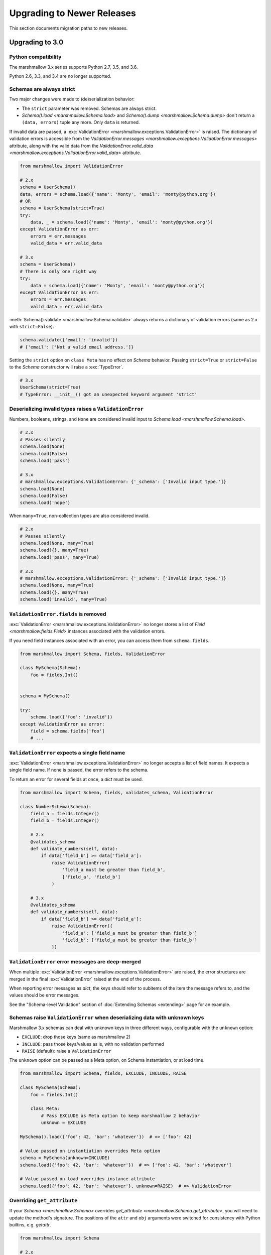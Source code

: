 Upgrading to Newer Releases
===========================

This section documents migration paths to new releases.

.. _upgrading_3_0:

Upgrading to 3.0
++++++++++++++++

Python compatibility
********************

The marshmallow 3.x series supports Python 2.7, 3.5, and 3.6.

Python 2.6, 3.3, and 3.4 are no longer supported.


Schemas are always strict
*************************

Two major changes were made to (de)serialization behavior:

- The ``strict`` parameter was removed. Schemas are always strict.
- `Schema().load <marshmallow.Schema.load>` and `Schema().dump <marshmallow.Schema.dump>` don't return a ``(data, errors)`` tuple any more. Only ``data`` is returned.

If invalid data are passed, a :exc:`ValidationError <marshmallow.exceptions.ValidationError>` is raised.
The dictionary of validation errors is accessible from the
`ValidationError.messages <marshmallow.exceptions.ValidationError.messages>` attribute,
along with the valid data from the `ValidationError.valid_data
<marshmallow.exceptions.ValidationError.valid_data>` attribute.

.. code-block:: python

    from marshmallow import ValidationError

    # 2.x
    schema = UserSchema()
    data, errors = schema.load({'name': 'Monty', 'email': 'monty@python.org'})
    # OR
    schema = UserSchema(strict=True)
    try:
        data, _ = schema.load({'name': 'Monty', 'email': 'monty@python.org'})
    except ValidationError as err:
        errors = err.messages
        valid_data = err.valid_data

    # 3.x
    schema = UserSchema()
    # There is only one right way
    try:
        data = schema.load({'name': 'Monty', 'email': 'monty@python.org'})
    except ValidationError as err:
        errors = err.messages
        valid_data = err.valid_data

:meth:`Schema().validate <marshmallow.Schema.validate>` always returns a dictionary of validation errors (same as 2.x with ``strict=False``).

.. code-block:: python

    schema.validate({'email': 'invalid'})
    # {'email': ['Not a valid email address.']}

Setting the ``strict`` option on ``class Meta`` has no effect on `Schema` behavior.
Passing ``strict=True`` or ``strict=False`` to the `Schema` constructor
will raise a :exc:`TypeError`.


.. code-block:: python

    # 3.x
    UserSchema(strict=True)
    # TypeError: __init__() got an unexpected keyword argument 'strict'


.. seealso::

    See GitHub issues :issue:`377` and :issue:`598` for the discussions on
    this change.


Deserializing invalid types raises a ``ValidationError``
********************************************************

Numbers, booleans, strings, and ``None`` are
considered invalid input to `Schema.load
<marshmallow.Schema.load>`.

.. code-block:: python

    # 2.x
    # Passes silently
    schema.load(None)
    schema.load(False)
    schema.load('pass')

    # 3.x
    # marshmallow.exceptions.ValidationError: {'_schema': ['Invalid input type.']}
    schema.load(None)
    schema.load(False)
    schema.load('nope')


When ``many=True``, non-collection types are also considered invalid.


.. code-block:: python

    # 2.x
    # Passes silently
    schema.load(None, many=True)
    schema.load({}, many=True)
    schema.load('pass', many=True)

    # 3.x
    # marshmallow.exceptions.ValidationError: {'_schema': ['Invalid input type.']}
    schema.load(None, many=True)
    schema.load({}, many=True)
    schema.load('invalid', many=True)


``ValidationError.fields`` is removed
*************************************

:exc:`ValidationError <marshmallow.exceptions.ValidationError>` no
longer stores a list of `Field <marshmallow.fields.Field>` instances
associated with the validation errors.

If you need field instances associated with an error, you can access
them from ``schema.fields``.

.. code-block:: python


    from marshmallow import Schema, fields, ValidationError

    class MySchema(Schema):
        foo = fields.Int()


    schema = MySchema()

    try:
        schema.load({'foo': 'invalid'})
    except ValidationError as error:
        field = schema.fields['foo']
        # ...


``ValidationError`` expects a single field name
***********************************************

:exc:`ValidationError <marshmallow.exceptions.ValidationError>` no
longer accepts a list of field names. It expects a single field name. If none
is passed, the error refers to the schema.

To return an error for several fields at once, a `dict` must be used.

.. code-block:: python

    from marshmallow import Schema, fields, validates_schema, ValidationError

    class NumberSchema(Schema):
        field_a = fields.Integer()
        field_b = fields.Integer()

        # 2.x
        @validates_schema
        def validate_numbers(self, data):
            if data['field_b'] >= data['field_a']:
                raise ValidationError(
                    'field_a must be greater than field_b',
                    ['field_a', 'field_b']
                )

        # 3.x
        @validates_schema
        def validate_numbers(self, data):
            if data['field_b'] >= data['field_a']:
                raise ValidationError({
                    'field_a': ['field_a must be greater than field_b']
                    'field_b': ['field_a must be greater than field_b']
                })

``ValidationError`` error messages are deep-merged
**************************************************

When multiple :exc:`ValidationError <marshmallow.exceptions.ValidationError>`
are raised, the error structures are merged in the final :exc:`ValidationError`
raised at the end of the process.

When reporting error messages as `dict`, the keys should refer to subitems
of the item the message refers to, and the values should be error messages.

See the "Schema-level Validation" section of :doc:`Extending Schemas <extending>`
page for an example.

Schemas raise ``ValidationError`` when deserializing data with unknown keys
***************************************************************************

Marshmallow 3.x schemas can deal with unknown keys in three different ways,
configurable with the ``unknown`` option:

- ``EXCLUDE``: drop those keys (same as marshmallow 2)
- ``INCLUDE``: pass those keys/values as is, with no validation performed
- ``RAISE`` (default): raise a ``ValidationError``

The ``unknown`` option can be passed as a Meta option, on Schema instantiation,
or at load time.

.. code-block:: python

    from marshmallow import Schema, fields, EXCLUDE, INCLUDE, RAISE

    class MySchema(Schema):
        foo = fields.Int()

        class Meta:
            # Pass EXCLUDE as Meta option to keep marshmallow 2 behavior
            unknown = EXCLUDE

    MySchema().load({'foo': 42, 'bar': 'whatever'})  # => ['foo': 42]

    # Value passed on instantiation overrides Meta option
    schema = MySchema(unknown=INCLUDE)
    schema.load({'foo': 42, 'bar': 'whatever'})  # => ['foo': 42, 'bar': 'whatever']

    # Value passed on load overrides instance attribute
    schema.load({'foo': 42, 'bar': 'whatever'}, unknown=RAISE)  # => ValidationError

Overriding ``get_attribute``
****************************

If your `Schema <marshmallow.Schema>` overrides `get_attribute <marshmallow.Schema.get_attribute>`, you will need to update the method's signature. The positions of the ``attr`` and ``obj`` arguments were switched for consistency with Python builtins, e.g. `getattr`.

.. code-block:: python

    from marshmallow import Schema

    # 2.x
    class MySchema(Schema):
        def get_attribute(self, attr, obj, default):
            # ...

    # 3.x
    class MySchema(Schema):
        def get_attribute(self, obj, attr, default):
            # ...

``pass_original=True`` passes individual items when ``many=True``
*****************************************************************

When ``pass_original=True`` is passed to
`validates_schema <marshmallow.decorators.validates_schema>`,
`post_load <marshmallow.decorators.post_load>`, or
`post_dump <marshmallow.decorators.post_dump>`, the `original_data`
argument will be a single item corresponding to the (de)serialized
datum.

.. code-block:: python

    from marshmallow import Schema, fields, post_load, EXCLUDE


    class ShoeSchema(Schema):
        size = fields.Int()

        class Meta:
            unknown = EXCLUDE

        @post_load(pass_original=True)
        def post_load(self, data, original_data):
            # original_data has 'width' but
            # data does not because it's not
            # in the schema
            assert 'width' in original_data
            assert 'width' not in data
            return data


    input_data = [
        {'size': 10, 'width': 'M'},
        {'size': 6, 'width': 'W'},
    ]

    print(ShoeSchema(many=True).load(input_data))
    # [{'size': 10}, {'size': 6}]


``utils.get_func_args`` no longer returns bound arguments
*********************************************************

The `utils.get_func_args <marshmallow.utils.get_func_args>` function will no longer return bound arguments, e.g. `'self'`.

.. code-block:: python

    from marshmallow.utils import get_func_args

    class MyCallable:

        def __call__(self, foo, bar):
            return 42

    callable_obj = MyCallable()

    # 2.x
    get_func_args(callable_obj)  # => ['self', 'foo', 'bar']

    # 3.x
    get_func_args(callable_obj)  # => ['foo', 'bar']


Handling ``AttributeError`` in ``Method`` and ``Function`` fields
*****************************************************************

The `Method <marshmallow.fields.Method>` and `Function <marshmallow.fields.Function>` fields no longer swallow ``AttributeErrors``. Therefore, your methods and functions are responsible for handling inputs such as `None`.

.. code-block:: python

    from marshmallow import Schema, fields, missing

    # 2.x
    class ShapeSchema(Schema):
        area = fields.Method('get_area')

        def get_area(self, obj):
            return obj.height * obj.length

    schema = ShapeSchema()
    # In 2.x, the following would pass without errors
    # In 3.x, and AttributeError would be raised
    result = schema.dump(None)
    result  # => {}


    # 3.x
    class ShapeSchema(Schema):
        area = fields.Method('get_area')

        def get_area(self, obj):
            if obj is None:
                # 'area' will not appear in serialized output
                return missing
            return obj.height * obj.length

    schema = ShapeSchema()
    result = schema.dump(None)
    result  # => {}

Adding additional data to serialized output
*******************************************

Use a `post_dump <marshmallow.decorators.post_dump>` to add additional data on serialization. The ``extra`` argument on `Schema <marshmallow.Schema>` was removed.


.. code-block:: python

    from marshmallow import Schema, fields, post_dump

    # 2.x
    class MySchema(Schema):
        x = fields.Int()
        y = fields.Int()

    schema = MySchema(extra={'z': 123})
    schema.dump({'x': 1, 'y': 2})
    # => {'z': 123, 'y': 2, 'x': 1}

    # 3.x
    class MySchema(Schema):
        x = fields.Int()
        y = fields.Int()

        @post_dump
        def add_z(self, output):
            output['z'] = 123
            return output

    schema = MySchema()
    schema.dump({'x': 1, 'y': 2})
    # => {'z': 123, 'y': 2, 'x': 1}


Schema-level validators are skipped when field validation fails
***************************************************************

By default, schema validator methods decorated by `validates_schema <marshmallow.decorators.validates_schema>` won't execute if any of the field validators fails (including ``required=True`` validation).

.. code-block:: python

    from marshmallow import Schema, fields, validates_schema, ValidationError

    class MySchema(Schema):
        x = fields.Int(required=True)
        y = fields.Int(required=True)

        @validates_schema
        def validate_schema(self, data):
            if data['x'] <= data['y']:
                raise ValidationError('x must be greater than y')


    schema = MySchema()

    # 2.x
    # A KeyError is raised in validate_schema
    schema.load({'x': 2})

    # 3.x
    # marshmallow.exceptions.ValidationError: {'y': ['Missing data for required field.']}
    # validate_schema is not run
    schema.load({'x': 2})

If you want a schema validator to run even if a field validator fails, pass ``skip_on_field_errors=False``. Make sure your code handles cases where fields are missing from the deserialized data (due to validation errors).


.. code-block:: python

    from marshmallow import Schema, fields, validates_schema, ValidationError

    class MySchema(Schema):
        x = fields.Int(required=True)
        y = fields.Int(required=True)

        @validates_schema(skip_on_field_errors=False)
        def validate_schema(self, data):
            if 'x' in data and 'y' in data:
                if data['x'] <= data['y']:
                    raise ValidationError('x must be greater than y')


    schema = MySchema()
    schema.load({'x': 2})
    # marshmallow.exceptions.ValidationError: {'y': ['Missing data for required field.']}

`SchemaOpts` constructor receives ``ordered`` argument
******************************************************

Subclasses of `SchemaOpts <marshmallow.SchemaOpts>` receive an additional argument, ``ordered``, which is `True` if the `ordered` option is set to `True` on a Schema or one of its parent classes.

.. code-block:: python

    from marshmallow import SchemaOpts

    # 2.x
    class CustomOpts(SchemaOpts):

        def __init__(self, meta):
            super().__init__(meta)
            self.custom_option = getattr(meta, 'meta', False)

    # 3.x
    class CustomOpts(SchemaOpts):

        def __init__(self, meta, ordered=False):
            super().__init__(meta, ordered)
            self.custom_option = getattr(meta, 'meta', False)

`ContainsOnly` accepts empty and duplicate values
*************************************************

`validate.ContainsOnly <marshmallow.validate.ContainsOnly>` now accepts duplicate values in the input value.


.. code-block:: python

    from marshmallow import validate

    validator = validate.ContainsOnly(['red', 'blue'])

    # in 2.x the following raises a ValidationError
    # in 3.x, no error is raised
    validator(['red', 'red', 'blue'])


If you don't want to accept duplicates, use a custom validator, like the following.

.. code-block:: python

    from marshmallow import ValidationError
    from marshmallow.validate import ContainsOnly

    class ContainsOnlyNoDuplicates(ContainsOnly):

        def __call__(self, value):
            ret = super(ContainsOnlyNoDuplicates, self).__call__(value)
            if len(set(value)) != len(value):
                raise ValidationError('Duplicate values not allowed')
            return ret

.. note::

    If you need to handle unhashable types, you can use the  `implementation of
    ContainsOnly from marshmallow 2.x <https://github.com/marshmallow-code/marshmallow/blob/2888e6978bc8c409a5fed35da6ece8bdb23384f2/marshmallow/validate.py#L436-L467>`_.

`validate.ContainsOnly <marshmallow.validate.ContainsOnly>` also accepts empty values as valid input.

.. code-block:: python

    from marshmallow import validate

    validator = validate.ContainsOnly(['red', 'blue'])

    # in 2.x the following raises a ValidationError
    # in 3.x, no error is raised
    validator([])

To validate against empty inputs, use `validate.Length(min=1) <marshmallow.validate.Length>`.


``json_module`` option is renamed to ``render_module``
******************************************************

The ``json_module`` class Meta option is deprecated in favor of ``render_module``.

.. code-block:: python

    import ujson

    # 2.x
    class MySchema(Schema):
        class Meta:
            json_module = ujson

    # 3.x
    class MySchema(Schema):
        class Meta:
            render_module = ujson


``missing`` and ``default`` ``Field`` parameters are passed in deserialized form
********************************************************************************

.. code-block:: python

    # 2.x
    class UserSchema(Schema):
        id = fields.UUID(missing=lambda: str(uuid.uuid1()))
        birthdate = fields.DateTime(default=lambda: dt.datetime(2017, 9, 19).isoformat())

    # 3.x
    class UserSchema(Schema):
        id = fields.UUID(missing=uuid.uuid1)
        birthdate = fields.DateTime(default=dt.datetime(2017, 9, 19))


Pass ``default`` as a keyword argument
**************************************

`fields.Boolean <marshmallow.fields.Boolean>` now receives additional ``truthy`` and ``falsy`` parameters. Consequently, the ``default`` parameter should always be passed as a keyword argument.


.. code-block:: python

    # 2.x
    fields.Boolean(True)

    # 3.x
    fields.Boolean(default=True)


``Email`` and ``URL`` fields do not validate on serialization
*************************************************************

`fields.Email <marshmallow.fields.Email>` and `fields.URL <marshmallow.fields.URL>` only validate input upon
deserialization. They do not validate on serialization. This makes them
more consistent with the other fields and improves serialization
performance.


``load_from`` and ``dump_to`` are merged into ``data_key``
**********************************************************

The same key is used for serialization and deserialization.

.. code-block:: python

    # 2.x
    class UserSchema(Schema):
        email = fields.Email(load_from='CamelCasedEmail',
                             dump_to='CamelCasedEmail')

    # 3.x
    class UserSchema(Schema):
        email = fields.Email(data_key='CamelCasedEmail')

It is not possible to specify a different key for serialization and deserialization on the same field.
This use case is covered by using two different `Schema`.

.. code-block:: python

    from marshmallow import Schema, fields

    # 2.x
    class UserSchema(Schema):
        id = fields.Str()
        email = fields.Email(load_from='CamelCasedEmail',
                             dump_to='snake_case_email')

    # 3.x
    class BaseUserSchema(Schema):
        id = fields.Str()

    class LoadUserSchema(BaseUserSchema):
        email = fields.Email(data_key='CamelCasedEmail')

    class DumpUserSchema(BaseUserSchema):
        email = fields.Email(data_key='snake_case_email')


Also, when ``data_key`` is specified on a field, only ``data_key`` is checked in the input data. In marshmallow 2.x the field name is checked if ``load_from`` is missing from the input data.

Pre/Post-processors must return modified data
*********************************************

In marshmallow 2.x, ``None`` returned by a pre or post-processor is interpreted as "the data was mutated". In marshmallow 3.x, the return value is considered as processed data even if it is ``None``.

Processors that mutate the data should be updated to also return it.


.. code-block:: python

    # 2.x
    class UserSchema(Schema):
        name = fields.Str()
        slug = fields.Str()

        @pre_load
        def slugify_name(self, in_data):
            # In 2.x, implicitly returning None implied that data were mutated
            in_data['slug'] = in_data['slug'].lower().strip().replace(' ', '-')

    # 3.x
    class UserSchema(Schema):
        name = fields.Str()
        slug = fields.Str()

        @pre_load
        def slugify_name(self, in_data):
            # In 3.x, always return the processed data
            in_data['slug'] = in_data['slug'].lower().strip().replace(' ', '-')
            return in_data

``Nested`` field no longer supports plucking
********************************************

In marshmallow 2.x, when a string was passed to a ``Nested`` field's ```only`` parameter, the field would be plucked. In marshmallow 3.x, the ``Pluck`` field must be used instead.


.. code-block:: python

    # 2.x
    class UserSchema(Schema):
        name = fields.Str()
        friends = fields.Nested('self', many=True, only='name')

    # 3.x
    class UserSchema(Schema):
        name = fields.Str()
        friends = fields.Pluck('self', 'name', many=True)

``Float`` field takes a new ``allow_nan`` parameter
***************************************************

In marshmallow 2.x, ``Float`` field would serialize and deserialize special values such as ``nan``, ``inf`` or ``-inf``. In marshmallow 3, those values trigger a ``ValidationError`` unless ``allow_nan`` is ``True``. ``allow_nan`` defaults to ``False``.


.. code-block:: python

    # 2.x
    class MySchema(Schema):
        x = fields.Float()

    MySchema().load({'x': 'nan'})
    # => {{'x': nan}}

    # 3.x
    class MySchema(Schema):
        x = fields.Float()
        y = fields.Float(allow_nan=True)

    MySchema().load({'x': 12, 'y': 'nan'})
    # => {{'x': 12.0, 'y': nan}}

    MySchema().load({'x': 'nan'})
    # marshmallow.exceptions.ValidationError: {'x': ['Special numeric values (nan or infinity) are not permitted.']}

``DateTime`` field ``dateformat`` ``Meta`` option is renamed ``datetimeformat``
*******************************************************************************

The ``Meta`` option ``dateformat`` used to pass format to `DateTime <marshmallow.fields.DateTime>` field is renamed as ``datetimeformat``.

`Date <marshmallow.fields.Date>` field gets a new ``format`` parameter to specify the format to use for serialization. ``dateformat`` ``Meta`` option now applies to `Date <marshmallow.fields.Date>` field.

.. code-block:: python

    # 2.x
    class MySchema(Schema):
        x = fields.DateTime()

        class Meta:
            dateformat = '%Y-%m'

    MySchema().dump({'x': dt.datetime(2017, 9, 19)})
    # => {{'x': '2017-09'}}

    # 3.x
    class MySchema(Schema):
        x = fields.DateTime()
        y = fields.Date()

        class Meta:
            datetimeformat = '%Y-%m'
            dateformat = '%m-%d'

    MySchema().dump({'x': dt.datetime(2017, 9, 19), 'y': dt.date(2017, 9, 19)})
    # => {{'x': '2017-09', 'y': '09-19'}}

The ``prefix`` ``Schema`` parameter is removed
**********************************************

The ``prefix`` parameter of ``Schema`` is removed. The same feature can be achieved using a post_dump <marshmallow.decorators.post_dump>` method.


.. code-block:: python

    # 2.x
    class MySchema(Schema):
        f1 = fields.Field()
        f2 = fields.Field()

    MySchema(prefix='pre_').dump({'f1': 'one', 'f2': 'two'})
    # {'pre_f1': 'one', '_pre_f2': 'two'}

    # 3.x
    class MySchema(Schema):
        f1 = fields.Field()
        f2 = fields.Field()

        @post_dump
        def prefix_usr(self, data):
            return {'usr_{}'.format(k): v for k, v in iteritems(data)}

    MySchema().dump({'f1': 'one', 'f2': 'two'})
    # {'pre_f1': 'one', '_pre_f2': 'two'}


``fields.FormattedString`` is removed
*************************************

``fields.FormattedString`` field is removed. Use `fields.Function
<marshmallow.fields.Function>` or
`fields.Method <marshmallow.fields.Method>` instead.

.. code-block:: python

    # 2.x
    class MySchema(Schema):
        full_name = fields.FormattedString("{first_name} {last_name}")

    # 3.x
    class MySchema(Schema):
        full_name = fields.Function(lambda u: f"{u.first_name} {u.last_name}")


``attribute`` or ``data_key`` collision triggers an exception
*************************************************************

When a `Schema <marshmallow.Schema>` is instantiated, a check is performed and a ``ValueError`` is triggered if

- several fields have the same ``attribute`` value (or field name if ``attribute`` is not passed), excluding ``dump_only`` fields, or
- several fields have the same ``data_key`` value (or field name if ``data_key`` is not passed), excluding ``load_only`` fields

In marshmallow 2, it was possible to have multiple fields with the same ``attribute``. It would work provided the ``Schema`` was only used for dumping. When loading, the behaviour was undefined. In marshmallow 3, all but one of those fields must be marked as ``dump_only``. Likewise for ``data_key`` (formerly ``dump_to``) for fields that are not ``load_only``.

.. code-block:: python

    # 2.x
    class MySchema(Schema):
        f1 = fields.Field()
        f2 = fields.Field(attribute='f1')
        f3 = fields.Field(attribute='f5')
        f4 = fields.Field(attribute='f5')

    MySchema()
    # No error

    # 3.x
    class MySchema(Schema):
        f1 = fields.Field()
        f2 = fields.Field(attribute='f1')
        f3 = fields.Field(attribute='f5')
        f4 = fields.Field(attribute='f5')

    MySchema()
    # ValueError: 'Duplicate attributes: ['f1', 'f5]'

    class MySchema(Schema):
        f1 = fields.Field()
        f2 = fields.Field(attribute='f1', dump_only=True)
        f3 = fields.Field(attribute='f5')
        f4 = fields.Field(attribute='f5', dump_only=True)

    MySchema()
    # No error

Upgrading to 2.3
++++++++++++++++

The ``func`` parameter of `fields.Function <marshmallow.fields.Function>` was renamed to ``serialize``.


.. code-block:: python

    # YES
    lowername = fields.Function(serialize=lambda obj: obj.name.lower())
    # or
    lowername = fields.Function(lambda obj: obj.name.lower())

    # NO
    lowername = fields.Function(func=lambda obj: obj.name.lower())

Similarly, the ``method_name`` of `fields.Method <marshmallow.fields.Method>` was also renamed to ``serialize``.

.. code-block:: python

    # YES
    lowername = fields.Method(serialize='lowercase')
    # or
    lowername = fields.Method('lowercase')

    # NO
    lowername = fields.Method(method_name='lowercase')

The ``func`` parameter is still available for backwards-compatibility. It will be removed in marshmallow 3.0.

Both `fields.Function <marshmallow.fields.Function>` and `fields.Method <marshmallow.fields.Method>` will allow the serialize parameter to not be passed, in this case use the ``deserialize`` parameter by name.

.. code-block:: python

    lowername = fields.Function(deserialize=lambda name: name.lower())
    # or
    lowername = fields.Method(deserialize='lowername')

Upgrading to 2.0
++++++++++++++++

Deserializing `None`
********************

In 2.0, validation/deserialization of `None` is consistent across field types. If ``allow_none`` is `False` (the default), validation fails when the field's value is `None`. If ``allow_none`` is `True`, `None` is considered valid, and the field deserializes to `None`.


.. code-block:: python

    from marshmallow import fields

    # In 1.0, deserialization of None was inconsistent
    fields.Int().deserialize(None)  # 0
    fields.Str().deserialize(None)  # ''
    fields.DateTime().deserialize(None)  # error: Could not deserialize None to a datetime.


    # In 2.0, validation/deserialization of None is consistent
    fields.Int().deserialize(None)  # error: Field may not be null.
    fields.Str().deserialize(None)  # error: Field may not be null.
    fields.DateTime().deserialize(None)  # error: Field may not be null.

    # allow_none makes None a valid value
    fields.Int(allow_none=True).deserialize(None)  # None

Default Values
**************

Before version 2.0, certain fields (including `String <marshmallow.fields.String>`, `List <marshmallow.fields.List>`, `Nested <marshmallow.fields.Nested>`, and number fields) had implicit default values that would be used if their corresponding input value was `None` or missing.


In 2.0, these implicit defaults are removed.  A `Field's <marshmallow.fields.Field>` ``default`` parameter is only used if you explicitly set it. Otherwise, missing inputs will be excluded from the serialized output.

.. code-block:: python

    from marshmallow import Schema, fields

    class MySchema(Schema):
        str_no_default = fields.Str()
        int_no_default = fields.Int()
        list_no_default = fields.List(fields.Str)

    schema = MySchema()

    # In 1.0, None was treated as a missing input, so implicit default values were used
    schema.dump({'str_no_default': None,
                'int_no_default': None,
                'list_no_default': None}).data
    # {'str_no_default': '', 'int_no_default': 0, 'list_no_default': []}

    # In 2.0, None serializes to None. No more implicit defaults.
    schema.dump({'str_no_default': None,
                'int_no_default': None,
                'list_no_default': None}).data
    # {'str_no_default': None, 'int_no_default': None, 'list_no_default': None}


.. code-block:: python

    # In 1.0, implicit default values were used for missing inputs
    schema.dump({}).data
    # {'int_no_default': 0, 'str_no_default': '', 'list_no_default': []}

    # In 2.0, missing inputs are excluded from the serialized output
    # if no defaults are specified
    schema.dump({}).data
    # {}


As a consequence of this new behavior, the ``skip_missing`` class Meta option has been removed.


Pre-processing and Post-processing Methods
******************************************

The pre- and post-processing API was significantly improved for better consistency and flexibility. The `pre_load <marshmallow.decorators.pre_load>`, `post_load <marshmallow.decorators.post_load>`, `pre_dump <marshmallow.decorators.pre_dump>`, and `post_dump <marshmallow.decorators.post_dump>` should be used to define processing hooks. `Schema.preprocessor` and `Schema.data_handler` are removed.


.. code-block:: python

    # 1.0 API
    from marshmallow import Schema, fields

    class ExampleSchema(Schema):
        field_a = fields.Int()

    @ExampleSchema.preprocessor
    def increment(schema, data):
        data['field_a'] += 1
        return data

    @ExampleSchema.data_handler
    def decrement(schema, data, obj):
        data['field_a'] -= 1
        return data


    # 2.0 API
    from marshmallow import Schema, fields, pre_load, post_dump

    class ExampleSchema(Schema):
        field_a = fields.Int()

        @pre_load
        def increment(self, data):
            data['field_a'] += 1
            return data

        @post_dump
        def decrement(self, data):
            data['field_a'] -= 1
            return data

See the :doc:`Extending Schemas <extending>` page for more information on the ``pre_*`` and ``post_*`` decorators.

Schema Validators
*****************

Similar to pre-processing and post-processing methods, schema validators are now defined as methods. Decorate schema validators with `validates_schema <marshmallow.decorators.validates_schema>`. `Schema.validator` is removed.

.. code-block:: python

    # 1.0 API
    from marshmallow import Schema, fields, ValidationError

    class MySchema(Schema):
        field_a = fields.Int(required=True)
        field_b = fields.Int(required=True)

    @ExampleSchema.validator
    def validate_schema(schema, data):
        if data['field_a'] < data['field_b']:
            raise ValidationError('field_a must be greater than field_b')

    # 2.0 API
    from marshmallow import Schema, fields, validates_schema, ValidationError

    class MySchema(Schema):
        field_a = fields.Int(required=True)
        field_b = fields.Int(required=True)

        @validates_schema
        def validate_schema(self, data):
            if data['field_a'] < data['field_b']:
                raise ValidationError('field_a must be greater than field_b')

Custom Accessors and Error Handlers
***********************************

Custom accessors and error handlers are now defined as methods. `Schema.accessor` and `Schema.error_handler` are deprecated.

.. code-block:: python

    from marshmallow import Schema, fields

    # 1.0 Deprecated API
    class ExampleSchema(Schema):
        field_a = fields.Int()

    @ExampleSchema.accessor
    def get_from_dict(schema, attr, obj, default=None):
        return obj.get(attr, default)

    @ExampleSchema.error_handler
    def handle_errors(schema, errors, obj):
        raise CustomError('Something bad happened', messages=errors)

    # 2.0 API
    class ExampleSchema(Schema):
        field_a = fields.Int()

        def get_attribute(self, attr, obj, default):
            return obj.get(attr, default)

        # handle_error gets passed a ValidationError
        def handle_error(self, exc, data):
            raise CustomError('Something bad happened', messages=exc.messages)

Use `post_load <marshmallow.decorators.post_load>` instead of `make_object`
***************************************************************************

The `make_object` method was deprecated from the `Schema <marshmallow.Schema>` API (see :issue:`277` for the rationale). In order to deserialize to an object, use a `post_load <marshmallow.decorators.post_load>` method.

.. code-block:: python

    # 1.0
    from marshmallow import Schema, fields, post_load

    class UserSchema(Schema):
        name = fields.Str()
        created_at = fields.DateTime()

        def make_object(self, data):
            return User(**data)

    # 2.0
    from marshmallow import Schema, fields, post_load

    class UserSchema(Schema):
        name = fields.Str()
        created_at = fields.DateTime()

        @post_load
        def make_user(self, data):
            return User(**data)

Error Format when ``many=True``
*******************************

When validating a collection (i.e. when calling ``load`` or ``dump`` with ``many=True``), the errors dictionary will be keyed on the indices of invalid items.

.. code-block:: python

    from marshmallow import Schema, fields

    class BandMemberSchema(Schema):
        name = fields.String(required=True)
        email = fields.Email()

    user_data = [
        {'email': 'mick@stones.com', 'name': 'Mick'},
        {'email': 'invalid', 'name': 'Invalid'},  # invalid email
        {'email': 'keith@stones.com', 'name': 'Keith'},
        {'email': 'charlie@stones.com'},  # missing "name"
    ]

    result = BandMemberSchema(many=True).load(user_data)

    # 1.0
    result.errors
    # {'email': ['"invalid" is not a valid email address.'],
    #  'name': ['Missing data for required field.']}

    # 2.0
    result.errors
    # {1: {'email': ['"invalid" is not a valid email address.']},
    #  3: {'name': ['Missing data for required field.']}}

You can still get the pre-2.0 behavior by setting ``index_errors = False`` in a ``Schema's`` *class Meta* options.

Use ``ValidationError`` instead of ``MarshallingError`` and ``UnmarshallingError``
**********************************************************************************

The :exc:`MarshallingError` and :exc:`UnmarshallingError` exceptions are deprecated in favor of a single :exc:`ValidationError <marshmallow.exceptions.ValidationError>`. Users who have written custom fields or are using ``strict`` mode will need to change their code accordingly.

Handle ``ValidationError`` in strict mode
-----------------------------------------

When using `strict` mode, you should handle `ValidationErrors` when calling `Schema.dump` and `Schema.load`.

.. code-block:: python
    :emphasize-lines: 3,14

    from marshmallow import exceptions as exc

    schema = BandMemberSchema(strict=True)

    # 1.0
    try:
        schema.load({'email': 'invalid-email'})
    except exc.UnmarshallingError as err:
        # ...

    # 2.0
    try:
        schema.load({'email': 'invalid-email'})
    except exc.ValidationError as err:
        # ...


Accessing error messages in strict mode
***************************************

In 2.0, `strict` mode was improved so that you can access all error messages for a schema (rather than failing early) by accessing a `ValidationError's` ``messages`` attribute.

.. code-block:: python
    :emphasize-lines: 6

    schema = BandMemberSchema(strict=True)

    try:
        result = schema.load({'email': 'invalid'})
    except ValidationMessage as err:
        print(err.messages)
    # {
    #     'email': ['"invalid" is not a valid email address.'],
    #     'name': ['Missing data for required field.']
    # }


Custom Fields
*************

Two changes must be made to make your custom fields compatible with version 2.0.

- The `_deserialize <marshmallow.fields.Field._deserialize>` method of custom fields now receives ``attr`` (the key corresponding to the value to be deserialized) and the raw input ``data`` as arguments.
- Custom fields should raise :exc:`ValidationError <marshmallow.exceptions.ValidationError>` in their `_deserialize` and `_serialize` methods when a validation error occurs.

.. code-block:: python

    from marshmallow import fields, ValidationError
    from marshmallow.exceptions import UnmarshallingError

    # In 1.0, an UnmarshallingError was raised
    class PasswordField(fields.Field):

        def _deserialize(self, val):
            if not len(val) >= 6:
                raise UnmarshallingError('Password too short.')
            return val

    # In 2.0, _deserialize receives attr and data,
    # and a ValidationError is raised
    class PasswordField(fields.Field):

        def _deserialize(self, val, attr, data):
            if not len(val) >= 6:
                raise ValidationError('Password too short.')
            return val


To make a field compatible with both marshmallow 1.x and 2.x, you can pass `*args` and `**kwargs` to the signature.

.. code-block:: python

    class PasswordField(fields.Field):

        def _deserialize(self, val, *args, **kwargs):
            if not len(val) >= 6:
                raise ValidationError('Password too short.')
            return val

Custom Error Messages
*********************

Error messages can be customized at the `Field` class or instance level.


.. code-block:: python

    # 1.0
    field = fields.Number(error='You passed a bad number')

    # 2.0
    # Instance-level
    field = fields.Number(error_messages={'invalid': 'You passed a bad number.'})


    # Class-level
    class MyNumberField(fields.Number):
        default_error_messages = {
            'invalid': 'You passed a bad number.'
        }

Passing a string to ``required`` is deprecated.

.. code-block:: python

    # 1.0
    field = fields.Str(required='Missing required argument.')

    # 2.0
    field = fields.Str(error_messages={'required': 'Missing required argument.'})


Use ``OneOf`` instead of ``fields.Select``
******************************************

The `fields.Select` field is deprecated in favor of the newly-added `OneOf` validator.

.. code-block:: python

    from marshmallow import fields
    from marshmallow.validate import OneOf

    # 1.0
    fields.Select(['red', 'blue'])

    # 2.0
    fields.Str(validate=OneOf(['red', 'blue']))

Accessing Context from Method fields
************************************

Use ``self.context`` to access a schema's context within a ``Method`` field.

.. code-block:: python

    class UserSchema(Schema):
        name = fields.String()
        likes_bikes = fields.Method('writes_about_bikes')

        def writes_about_bikes(self, user):
            return 'bicycle' in self.context['blog'].title.lower()


Validation Error Messages
*************************

The default error messages for many fields and validators have been changed for better consistency.

.. code-block:: python

    from marshmallow import Schema, fields, validate

    class ValidatingSchema(Schema):
        foo = fields.Str()
        bar = fields.Bool()
        baz = fields.Int()
        qux = fields.Float()
        spam = fields.Decimal(2, 2)
        eggs = fields.DateTime()
        email = fields.Str(validate=validate.Email())
        homepage = fields.Str(validate=validate.URL())
        nums = fields.List(fields.Int())

    schema = ValidatingSchema()
    invalid_data = {
        'foo': 42,
        'bar': 24,
        'baz': 'invalid-integer',
        'qux': 'invalid-float',
        'spam': 'invalid-decimal',
        'eggs': 'invalid-datetime',
        'email': 'invalid-email',
        'homepage': 'invalid-url',
        'nums': 'invalid-list',
    }
    errors = schema.validate(invalid_data)
    # {
    #     'foo': ['Not a valid string.'],
    #     'bar': ['Not a valid boolean.'],
    #     'baz': ['Not a valid integer.'],
    #     'qux': ['Not a valid number.'],
    #     'spam': ['Not a valid number.']
    #     'eggs': ['Not a valid datetime.'],
    #     'email': ['Not a valid email address.'],
    #     'homepage': ['Not a valid URL.'],
    #     'nums': ['Not a valid list.'],
    # }

More
****

For a full list of changes in 2.0, see the :doc:`Changelog <changelog>`.


Upgrading to 1.2
++++++++++++++++

Validators
**********

Validators were rewritten as class-based callables, making them easier to use when declaring fields.

.. code-block:: python

    from marshmallow import fields

    # 1.2
    from marshmallow.validate import Range

    age = fields.Int(validate=[Range(min=0, max=999)])

    # Pre-1.2
    from marshmallow.validate import ranging

    age = fields.Int(validate=[lambda val: ranging(val, min=0, max=999)])


The validator functions from 1.1 are deprecated and will be removed in 2.0.

Deserializing the Empty String
******************************


In version 1.2, deserialization of the empty string (``''``) with `DateTime`, `Date`, `Time`, or `TimeDelta` fields results in consistent error messages, regardless of whether or not `python-dateutil` is installed.

.. code-block:: python

    from marshmallow import fields

    fields.Date().deserialize('')
    # UnmarshallingError: Could not deserialize '' to a date object.


Decimal
*******

The `Decimal` field was added to support serialization/deserialization of `decimal.Decimal` numbers. You should use this field when dealing with numbers where precision is critical. The `Fixed`, `Price`, and `Arbitrary` fields are deprecated in favor the `Decimal` field.


Upgrading to 1.0
++++++++++++++++

Version 1.0 marks the first major release of marshmallow. Many big changes were made from the pre-1.0 releases in order to provide a cleaner API, support object deserialization, and improve field validation.

Perhaps the largest change is in how objects get serialized. Serialization occurs by invoking the :meth:`Schema.dump` method rather than passing the object to the constructor.  Because only configuration options (e.g. the ``many``, ``strict``, and ``only`` parameters) are passed to the constructor, you can more easily reuse serializer instances.  The :meth:`dump <Schema.dump>` method also forms a nice symmetry with the :meth:`Schema.load` method, which is used for deserialization.

.. code-block:: python

    from marshmallow import Schema, fields

    class UserSchema(Schema):
        email = fields.Email()
        name = fields.String()

    user= User(email='monty@python.org', name='Monty Python')

    # 1.0
    serializer = UserSchema()
    data, errors = serializer.dump(user)
    # OR
    result = serializer.dump(user)
    result.data  # => serialized result
    result.errors  # => errors

    # Pre-1.0
    serialized = UserSchema(user)
    data = serialized.data
    errors = serialized.errors

.. note::

    Some crucial parts of the pre-1.0 API have been retained to ease the transition. You can still pass an object to a `Schema` constructor and access the `Schema.data` and `Schema.errors` properties. The `is_valid` method, however, has been completely removed. It is recommended that you migrate to the new API to prevent future releases from breaking your code.

The Fields interface was also reworked in 1.0 to make it easier to define custom fields with their own serialization and deserialization behavior. Custom fields now implement :meth:`Field._serialize` and :meth:`Field._deserialize`.

.. code-block:: python

    from marshmallow import fields, MarshallingError

    class PasswordField(fields.Field):
        def _serialize(self, value, attr, obj):
            if not value or len(value) < 6:
                raise MarshallingError('Password must be greater than 6 characters.')
            return str(value).strip()

        # Similarly, you can override the _deserialize method

Another major change in 1.0 is that multiple validation errors can be stored for a single field. The ``errors`` dictionary returned by :meth:`Schema.dump` and :meth:`Schema.load` is a list of error messages keyed by field name.


.. code-block:: python

    from marshmallow import Schema, fields, ValidationError

    def must_have_number(val):
        if not any(ch.isdigit() for ch in val):
            raise ValidationError('Value must have an number.')

    def validate_length(val):
        if len(val) < 8:
            raise ValidationError('Value must have 8 or more characters.')

    class ValidatingSchema(Schema):
        password = fields.String(validate=[must_have_number, validate_length])

    result, errors = ValidatingSchema().load({'password': 'secure'})
    print(errors)
    # {'password': ['Value must have an number.',
    #               'Value must have 8 or more characters.']}

Other notable changes:

- Serialized output is no longer an `OrderedDict` by default. You must explicitly set the `ordered` class Meta option to `True` .
- :class:`Serializer` has been renamed to :class:`Schema`, but you can still import `marshmallow.Serializer` (which is aliased to :class:`Schema`).
- ``datetime`` objects serialize to ISO8601-formatted strings by default (instead of RFC821 format).
- The ``fields.validated`` decorator was removed, as it is no longer necessary given the new Fields interface.
- `Schema.factory` class method was removed.

.. seealso::

    See the :doc:`Changelog <changelog>` for a  more complete listing of added features, bugfixes and breaking changes.
